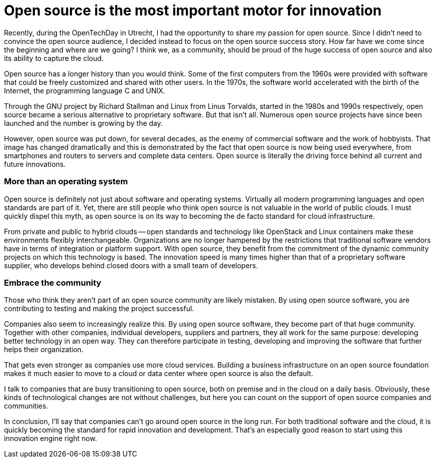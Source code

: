 = Open source is the most important motor for innovation
:hp-image: https://media.licdn.com/mpr/mpr/AAEAAQAAAAAAAAy-AAAAJGU0NmQ1MzcyLWMzYTMtNDk0MC1iNjJlLTRhZmZmZTNlYWVlYg.jpg
:published_at: 2017-07-04
:hp-tags: Open_Source

Recently, during the OpenTechDay in Utrecht, I had the opportunity to share my passion for open source. Since I didn’t need to convince the open source audience, I decided instead to focus on the open source success story. How far have we come since the beginning and where are we going? I think we, as a community, should be proud of the huge success of open source and also its ability to capture the cloud. 

Open source has a longer history than you would think. Some of the first computers from the 1960s were provided with software that could be freely customized and shared with other users. In the 1970s, the software world accelerated with the birth of the Internet, the programming language C and UNIX.

Through the GNU project by Richard Stallman and Linux from Linus Torvalds, started in the 1980s and 1990s respectively, open source became a serious alternative to proprietary software. But that isn’t all. Numerous open source projects have since been launched and the number is growing by the day.

However, open source was put down, for several decades, as the enemy of commercial software and the work of hobbyists. That image has changed dramatically and this is demonstrated by the fact that open source is now being used everywhere, from smartphones and routers to servers and complete data centers. Open source is literally the driving force behind all current and future innovations.

=== More than an operating system

Open source is definitely not just about software and operating systems. Virtually all modern programming languages and open standards are part of it. Yet, there are still people who think open source is not valuable in the world of public clouds. I must quickly dispel this myth, as open source is on its way to becoming the de facto standard for cloud infrastructure.

From private and public to hybrid clouds -- open standards and technology like OpenStack and Linux containers make these environments flexibly interchangeable. Organizations are no longer hampered by the restrictions that traditional software vendors have in terms of integration or platform support. With open source, they benefit from the commitment of the dynamic community projects on which this technology is based. The innovation speed is many times higher than that of a proprietary software supplier, who develops behind closed doors with a small team of developers.

=== Embrace the community

Those who think they aren’t part of an open source community are likely mistaken. By using open source software, you are contributing to testing and making the project successful.

Companies also seem to increasingly realize this. By using open source software, they become part of that huge community. Together with other companies, individual developers, suppliers and partners, they all work for the same purpose: developing better technology in an open way. They can therefore participate in testing, developing and improving the software that further helps their organization.

That gets even stronger as companies use more cloud services. Building a business infrastructure on an open source foundation makes it much easier to move to a cloud or data center where open source is also the default.

I talk to companies that are busy transitioning to open source, both on premise and in the cloud on a daily basis. Obviously, these kinds of technological changes are not without challenges, but here you can count on the support of open source companies and communities.

In conclusion, I’ll say that companies can’t go around open source in the long run. For both traditional software and the cloud, it is quickly becoming the standard for rapid innovation and development. That’s an especially good reason to start using this innovation engine right now.